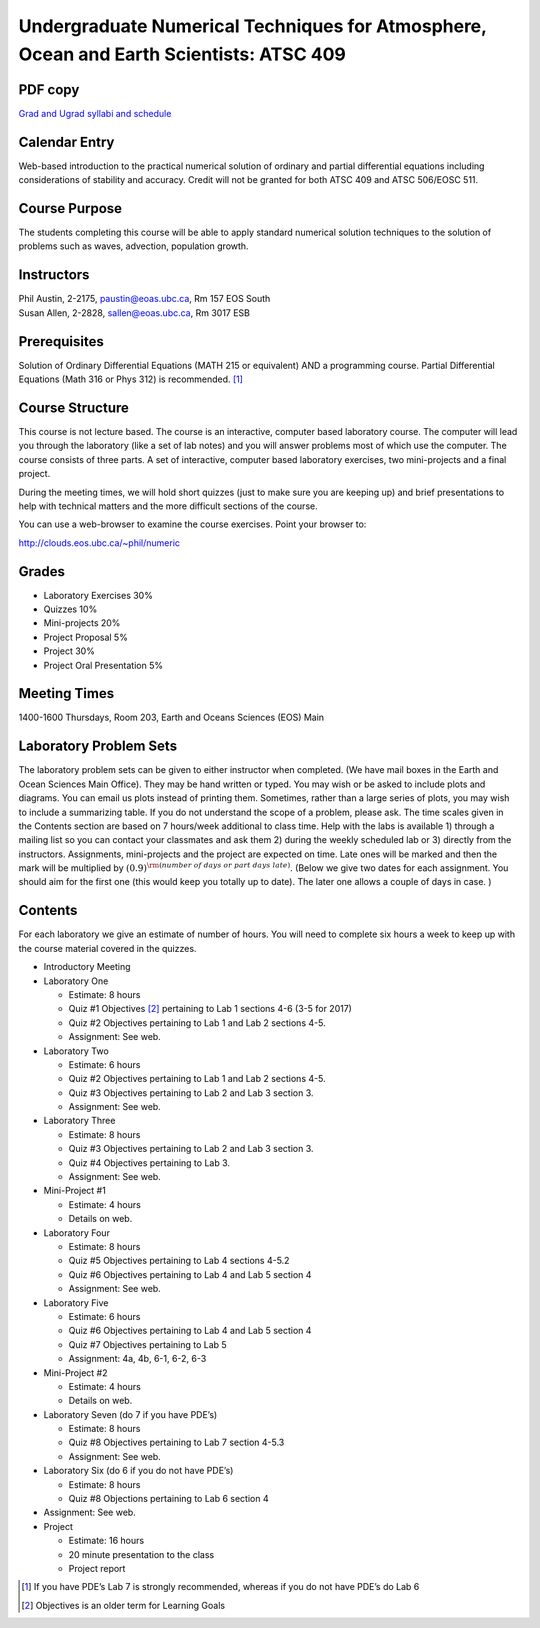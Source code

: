 Undergraduate Numerical Techniques for Atmosphere, Ocean and Earth Scientists: ATSC 409
=======================================================================================

PDF copy
--------

`Grad and Ugrad syllabi and schedule <pdf_files/numeric.pdf>`_

Calendar Entry
--------------

Web-based introduction to the practical numerical solution of ordinary
and partial differential equations including considerations of stability
and accuracy. Credit will not be granted for both ATSC 409 and ATSC
506/EOSC 511.

Course Purpose
--------------

The students completing this course will be able to apply standard
numerical solution techniques to the solution of problems such as waves,
advection, population growth.

Instructors
-----------

| Phil Austin, 2-2175, paustin@eoas.ubc.ca, Rm 157 EOS South
| Susan Allen, 2-2828, sallen@eoas.ubc.ca, Rm 3017 ESB

Prerequisites
-------------

Solution of Ordinary Differential Equations (MATH 215 or equivalent) AND
a programming course. Partial Differential Equations (Math 316 or Phys
312) is recommended. [1]_

Course Structure
----------------

This course is not lecture based. The course is an interactive, computer
based laboratory course. The computer will lead you through the
laboratory (like a set of lab notes) and you will answer problems most
of which use the computer. The course consists of three parts. A set of
interactive, computer based laboratory exercises, two mini-projects and
a final project.

During the meeting times, we will hold short quizzes (just to make sure
you are keeping up) and brief presentations to help with technical
matters and the more difficult sections of the course.

You can use a web-browser to examine the course exercises. Point your
browser to:

http://clouds.eos.ubc.ca/~phil/numeric

Grades
------

-  Laboratory Exercises 30%

-  Quizzes 10%

-  Mini-projects 20%

-  Project Proposal 5%

-  Project 30%

-  Project Oral Presentation 5%

Meeting Times
-------------

1400-1600 Thursdays, Room 203, Earth and Oceans Sciences (EOS) Main

Laboratory Problem Sets
-----------------------

The laboratory problem sets can be given to either instructor when
completed. (We have mail boxes in the Earth and Ocean Sciences Main
Office). They may be hand written or typed. You may wish or be asked to
include plots and diagrams. You can email us plots instead of printing
them. Sometimes, rather than a large series of plots, you may wish to
include a summarizing table. If you do not understand the scope of a
problem, please ask. The time scales given in the Contents section are
based on 7 hours/week additional to class time. Help with the labs is
available 1) through a mailing list so you can contact your classmates
and ask them 2) during the weekly scheduled lab or 3) directly from the
instructors. Assignments, mini-projects and the project are expected on
time. Late ones will be marked and then the mark will be multiplied by
:math:`(0.9)^{\rm (number\ of\ days\ or\ part\ days\ late)}`. (Below we
give two dates for each assignment. You should aim for the first one
(this would keep you totally up to date). The later one allows a couple
of days in case. )

Contents
--------

For each laboratory we give an estimate of number of hours. You will
need to complete six hours a week to keep up with the course material
covered in the quizzes.

-  Introductory Meeting

-  Laboratory One

   -  Estimate: 8 hours

   -  Quiz #1 Objectives [2]_ pertaining to Lab 1 sections 4-6 (3-5
      for 2017)

   -  Quiz #2 Objectives pertaining to Lab 1 and Lab 2 sections 4-5.

   -  Assignment: See web.

-  Laboratory Two

   -  Estimate: 6 hours

   -  Quiz #2 Objectives pertaining to Lab 1 and Lab 2 sections 4-5.

   -  Quiz #3 Objectives pertaining to Lab 2 and Lab 3 section 3.

   -  Assignment: See web.

-  Laboratory Three

   -  Estimate: 8 hours

   -  Quiz #3 Objectives pertaining to Lab 2 and Lab 3 section 3.

   -  Quiz #4 Objectives pertaining to Lab 3.

   -  Assignment: See web.

-  Mini-Project #1

   -  Estimate: 4 hours

   -  Details on web.

-  Laboratory Four

   -  Estimate: 8 hours

   -  Quiz #5 Objectives pertaining to Lab 4 sections 4-5.2

   -  Quiz #6 Objectives pertaining to Lab 4 and Lab 5 section 4

   -  Assignment: See web.

-  Laboratory Five

   -  Estimate: 6 hours

   -  Quiz #6 Objectives pertaining to Lab 4 and Lab 5 section 4

   -  Quiz #7 Objectives pertaining to Lab 5

   -  Assignment: 4a, 4b, 6-1, 6-2, 6-3

-  Mini-Project #2

   -  Estimate: 4 hours

   -  Details on web.

-  Laboratory Seven (do 7 if you have PDE’s)

   -  Estimate: 8 hours

   -  Quiz #8 Objectives pertaining to Lab 7 section 4-5.3

   -  Assignment: See web.

-  Laboratory Six (do 6 if you do not have PDE’s)

   -  Estimate: 8 hours

   -  Quiz #8 Objections pertaining to Lab 6 section 4

-  Assignment: See web.

-  Project

   -  Estimate: 16 hours

   -  20 minute presentation to the class

   -  Project report

.. [1]
   If you have PDE’s Lab 7 is strongly recommended, whereas if you do
   not have PDE’s do Lab 6

.. [2]
   Objectives is an older term for Learning Goals
